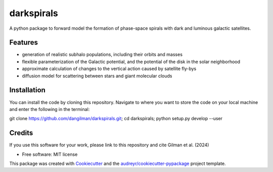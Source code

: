 ===========
darkspirals
===========


.. image:: https://github.com/dangilman/darkspirals/blob/main/perturber_figure.jpeg
        :target: https://github.com/dangilman/darkspirals/blob/main/perturber_figure.jpeg

A python package to forward model the formation of phase-space spirals with dark and luminous galactic satellites. 

Features
--------
- generation of realistic subhalo populations, including their orbits and masses 
- flexible parameterization of the Galactic potential, and the potential of the disk in the solar neighborhood 
- approximate calculation of changes to the vertical action caused by satellite fly-bys  
- diffusion model for scattering between stars and giant molecular clouds 

Installation
--------
You can install the code by cloning this repository. Navigate to where you want to store the code on your local machine and enter the following in the terminal: 

git clone https://github.com/dangilman/darkspirals.git; cd darkspirals; python setup.py develop --user

Credits
-------
If you use this software for your work, please link to this repository and cite Gilman et al. (2024) 

* Free software: MIT license
This package was created with Cookiecutter_ and the `audreyr/cookiecutter-pypackage`_ project template.

.. _Cookiecutter: https://github.com/audreyr/cookiecutter
.. _`audreyr/cookiecutter-pypackage`: https://github.com/audreyr/cookiecutter-pypackage
